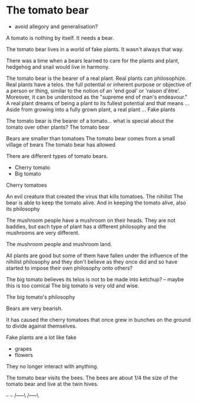 * The tomato bear
- avoid allegory and generalisation?

A tomato is nothing by itself. It needs a bear.

The tomato bear lives in a world of fake plants. It wasn't always that way.

There was a time when a bears learned to care for the plants and plant,
hedgehog and snail would live in harmony.

The tomato bear is the bearer of a real plant.
Real plants can philosophize.
Real plants have a telos.
 the full potential or inherent purpose or objective of a person or thing, similar to the notion of an 'end goal' or 'raison d'être'. Moreover, it can be understood as the "supreme end of man's endeavour."
A real plant dreams of being a plant to its fullest potential and that means ...
Aside from growing into a fully grown plant, a real plant ...
Fake plants 

The tomato bear is the bearer of a tomato... what is special about the tomato over other plants?
The tomato bear 

Bears are smaller than tomatoes
The tomato bear comes from a small village of bears
The tomato bear has allowed

There are different types of tomato bears.
- Cherry tomato
- Big tomato

Cherry tomatoes

An evil creature that created the virus that kills tomatoes. The nihilist 
The bear is able to keep the tomato alive.
And in keeping the tomato alive, also its philosophy

The mushroom people have a mushroom on their heads.
They are not baddies, but each type of plant has a different philosophy and the mushrooms are very different.

The mushroom people and mushroom land.

All plants are good but some of them have
fallen under the influence of the nihilist
philosophy and they don't believe as they once
did and so have started to impose their own
philosophy onto others?

The big tomato believes its telos is not to be made into ketchup? -- maybe this is too comical
The big tomato is very old and wise.

The big tomato's philosophy

Bears are very bearish.

It has caused the cherry tomatoes that once grew in bunches on the ground to divide against themselves.

Fake plants are a lot like fake 
- grapes
- flowers
They no longer interact with anything.

The tomato bear visits the bees.
The bees are about 1/4 the size of the tomato bear and live at the twin hives.

   ~~~       ~~~ 
 /-----\   /-----\
|-------| |-------|
|-------| |-------|
|--/ \--| |--/ \--|
